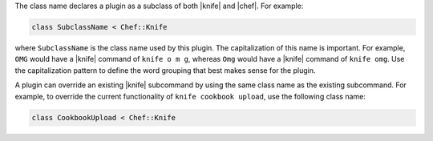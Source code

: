 .. The contents of this file are included in multiple topics.
.. This file should not be changed in a way that hinders its ability to appear in multiple documentation sets.


The class name declares a plugin as a subclass of both |knife| and |chef|. For example:

.. code-block:: ruby
   
   class SubclassName < Chef::Knife
   
where ``SubclassName`` is the class name used by this plugin. The capitalization of this name is important. For example, ``OMG`` would have a |knife| command of ``knife o m g``, whereas ``Omg`` would have a |knife| command of ``knife omg``. Use the capitalization pattern to define the word grouping that best makes sense for the plugin.

A plugin can override an existing |knife| subcommand by using the same class name as the existing subcommand. For example, to override the current functionality of ``knife cookbook upload``, use the following class name:

.. code-block:: ruby

   class CookbookUpload < Chef::Knife

